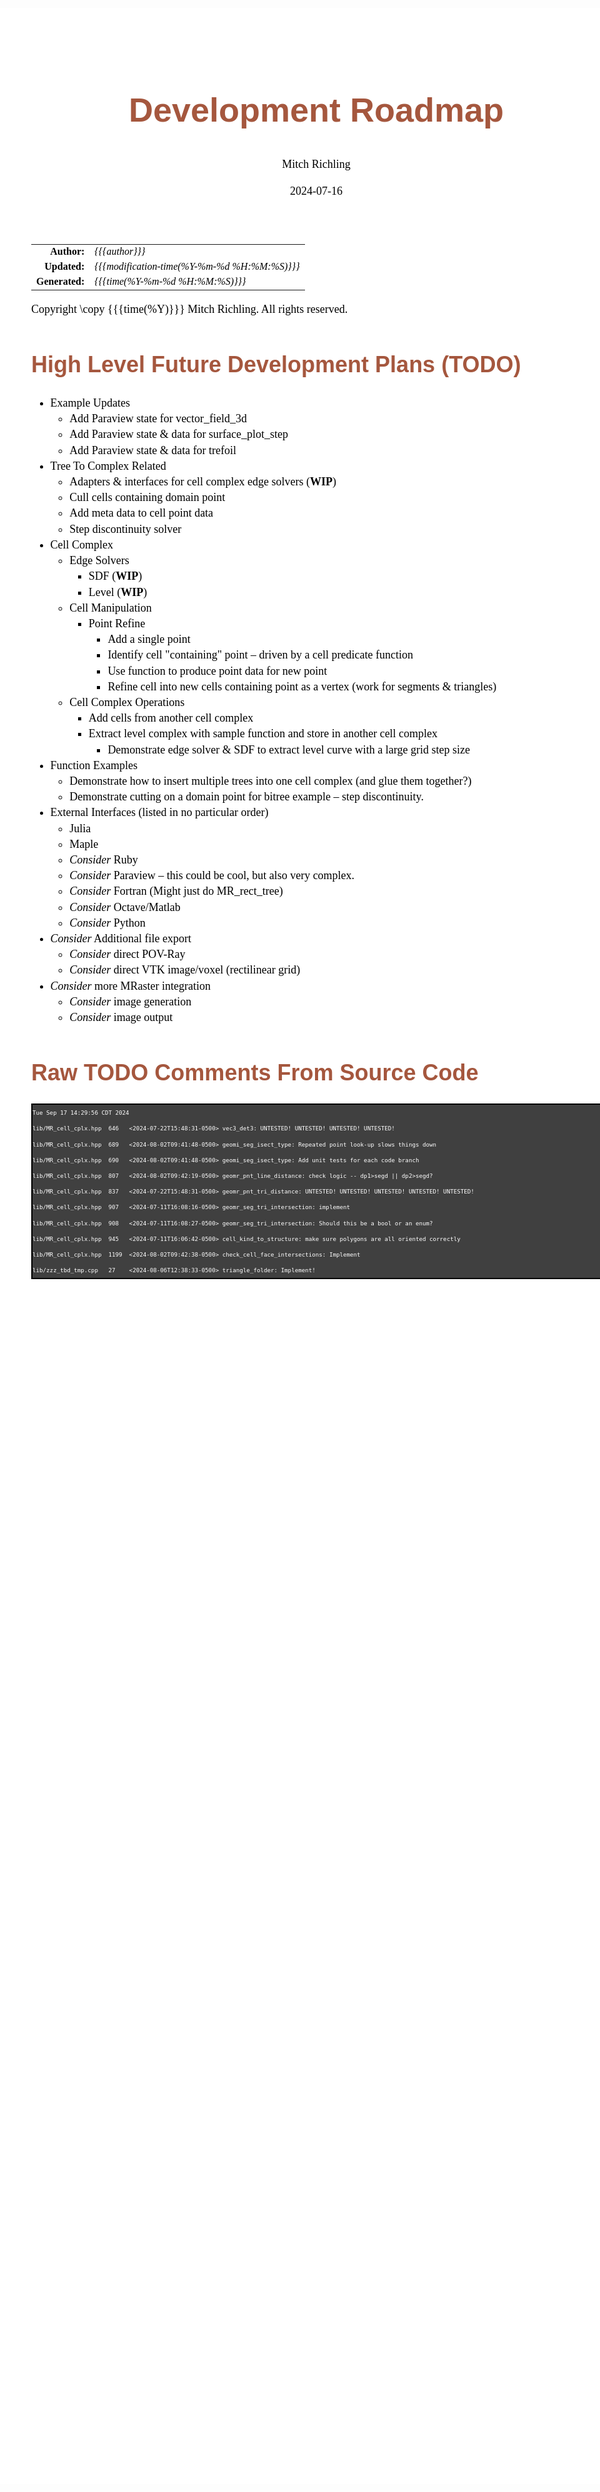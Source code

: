 # -*- Mode:Org; Coding:utf-8; fill-column:158 -*-
# ######################################################################################################################################################.H.S.##
# FILE:        roadmap.org
#+TITLE:       Development Roadmap
#+AUTHOR:      Mitch Richling
#+EMAIL:       http://www.mitchr.me/
#+DATE:        2024-07-16
#+DESCRIPTION: Project Development Plans
#+KEYWORDS:    MRPTree
#+LANGUAGE:    en
#+OPTIONS:     num:t toc:nil \n:nil @:t ::t |:t ^:nil -:t f:t *:t <:t skip:nil d:nil todo:t pri:nil H:5 p:t author:t html-scripts:nil 
#+SEQ_TODO:    TODO:NEW(t)                         TODO:WORK(w)    TODO:HOLD(h)    | TODO:FUTURE(f)   TODO:DONE(d)    TODO:CANCELED(c)
#+PROPERTY: header-args :eval never-export
#+HTML_HEAD: <style>body { width: 95%; margin: 2% auto; font-size: 18px; line-height: 1.4em; font-family: Georgia, serif; color: black; background-color: white; }</style>
#+HTML_HEAD: <style>body { min-width: 500px; max-width: 1024px; }</style>
#+HTML_HEAD: <style>h1,h2,h3,h4,h5,h6 { color: #A5573E; line-height: 1em; font-family: Helvetica, sans-serif; }</style>
#+HTML_HEAD: <style>h1,h2,h3 { line-height: 1.4em; }</style>
#+HTML_HEAD: <style>h1.title { font-size: 3em; }</style>
#+HTML_HEAD: <style>.subtitle { font-size: 0.6em; }</style>
#+HTML_HEAD: <style>h4,h5,h6 { font-size: 1em; }</style>
#+HTML_HEAD: <style>.org-src-container { border: 1px solid #ccc; box-shadow: 3px 3px 3px #eee; font-family: Lucida Console, monospace; font-size: 62%; margin: 0px; padding: 0px 0px; position: relative; }</style>
#+HTML_HEAD: <style>.org-src-container>pre { line-height: 1.2em; padding-top: 1.5em; margin: 0.5em; background-color: #404040; color: white; overflow: auto; }</style>
#+HTML_HEAD: <style>.org-src-container>pre:before { display: block; position: absolute; background-color: #b3b3b3; top: 0; right: 0; padding: 0 0.2em 0 0.4em; border-bottom-left-radius: 8px; border: 0; color: white; font-size: 100%; font-family: Helvetica, sans-serif;}</style>
#+HTML_HEAD: <style>pre.example { white-space: pre-wrap; white-space: -moz-pre-wrap; white-space: -o-pre-wrap; font-family: Lucida Console, monospace; font-size: 60%; background: #404040; color: white; display: block; padding: 0em; border: 2px solid black; }</style>
#+HTML_HEAD: <style>blockquote { margin-bottom: 0.5em; padding: 0.5em; background-color: #FFF8DC; border-left: 2px solid #A5573E; border-left-color: rgb(255, 228, 102); display: block; margin-block-start: 1em; margin-block-end: 1em; margin-inline-start: 5em; margin-inline-end: 5em; } </style>
#+HTML_LINK_HOME: https://www.mitchr.me/
#+HTML_LINK_UP: https://github.com/richmit/MRPTree/
# ######################################################################################################################################################.H.E.##

#+ATTR_HTML: :border 2 solid #ccc :frame hsides :align center
|          <r> | <l>                                          |
|    *Author:* | /{{{author}}}/                               |
|   *Updated:* | /{{{modification-time(%Y-%m-%d %H:%M:%S)}}}/ |
| *Generated:* | /{{{time(%Y-%m-%d %H:%M:%S)}}}/              |
#+ATTR_HTML: :align center
Copyright \copy {{{time(%Y)}}} Mitch Richling. All rights reserved.

#+TOC: headlines 5

#        #         #         #         #         #         #         #         #         #         #         #         #         #         #         #         #
#        #         #         #         #         #         #         #         #         #         #         #         #         #         #         #         #         #         #         #         #         #         #         #         #         #         #         #         #         #
#   010  #    020  #    030  #    040  #    050  #    060  #    070  #    080  #    090  #    100  #    110  #    120  #    130  #    140  #    150  #    160  #    170  #    180  #    190  #    200  #    210  #    220  #    230  #    240  #    250  #    260  #    270  #    280  #    290  #
# 345678901234567890123456789012345678901234567890123456789012345678901234567890123456789012345678901234567890123456789012345678901234567890123456789012345678901234567890123456789012345678901234567890123456789012345678901234567890123456789012345678901234567890123456789012345678901234567890
#        #         #         #         #         #         #         #         #         #         #         #         #         #         #         #       | #         #         #         #         #         #         #         #         #         #         #         #         #         #
#        #         #         #         #         #         #         #         #         #         #         #         #         #         #         #       | #         #         #         #         #         #         #         #         #         #         #         #         #         #

* High Level Future Development Plans (TODO)

     - Example Updates
       - Add Paraview state for vector_field_3d
       - Add Paraview state & data for surface_plot_step
       - Add Paraview state & data for trefoil
     - Tree To Complex Related
       - Adapters & interfaces for cell complex edge solvers (*WIP*)
       - Cull cells containing domain point
       - Add meta data to cell point data
       - Step discontinuity solver
     - Cell Complex
       - Edge Solvers
         - SDF (*WIP*)
         - Level (*WIP*)
       - Cell Manipulation
         - Point Refine
           - Add a single point
           - Identify cell "containing" point -- driven by a cell predicate function
           - Use function to produce point data for new point
           - Refine cell into new cells containing point as a vertex (work for segments & triangles)
       - Cell Complex Operations
         - Add cells from another cell complex
         - Extract level complex with sample function and store in another cell complex
           - Demonstrate edge solver & SDF to extract level curve with a large grid step size
     - Function Examples
       - Demonstrate how to insert multiple trees into one cell complex (and glue them together?)
       - Demonstrate cutting on a domain point for bitree example -- step discontinuity.
     - External Interfaces (listed in no particular order)
       - Julia
       - Maple
       - /Consider/ Ruby
       - /Consider/ Paraview -- this could be cool, but also very complex.
       - /Consider/ Fortran (Might just do MR_rect_tree)
       - /Consider/ Octave/Matlab
       - /Consider/ Python
     - /Consider/ Additional file export
       - /Consider/ direct POV-Ray
       - /Consider/ direct VTK image/voxel (rectilinear grid)
     - /Consider/ more MRaster integration
       - /Consider/ image generation 
       - /Consider/ image output

* Raw TODO Comments From Source Code

#+begin_src sh :results output verbatum :exports results 
date; grep -n 'MJR TODO NOTE' ../*/*.hpp ../*/*.cpp | sed -E 's/^...//; s/pp:([0-9]+): +\/\/ +MJR TODO NOTE +/pp%\1%/;' | column -s% -t
#+end_src

#+RESULTS:
#+begin_example
Tue Sep 17 14:29:56 CDT 2024
lib/MR_cell_cplx.hpp  646   <2024-07-22T15:48:31-0500> vec3_det3: UNTESTED! UNTESTED! UNTESTED! UNTESTED!
lib/MR_cell_cplx.hpp  689   <2024-08-02T09:41:48-0500> geomi_seg_isect_type: Repeated point look-up slows things down
lib/MR_cell_cplx.hpp  690   <2024-08-02T09:41:48-0500> geomi_seg_isect_type: Add unit tests for each code branch
lib/MR_cell_cplx.hpp  807   <2024-08-02T09:42:19-0500> geomr_pnt_line_distance: check logic -- dp1>segd || dp2>segd?
lib/MR_cell_cplx.hpp  837   <2024-07-22T15:48:31-0500> geomr_pnt_tri_distance: UNTESTED! UNTESTED! UNTESTED! UNTESTED! UNTESTED!
lib/MR_cell_cplx.hpp  907   <2024-07-11T16:08:16-0500> geomr_seg_tri_intersection: implement
lib/MR_cell_cplx.hpp  908   <2024-07-11T16:08:27-0500> geomr_seg_tri_intersection: Should this be a bool or an enum?
lib/MR_cell_cplx.hpp  945   <2024-07-11T16:06:42-0500> cell_kind_to_structure: make sure polygons are all oriented correctly
lib/MR_cell_cplx.hpp  1199  <2024-08-02T09:42:38-0500> check_cell_face_intersections: Implement
lib/zzz_tbd_tmp.cpp   27    <2024-08-06T12:38:33-0500> triangle_folder: Implement!
#+end_example
